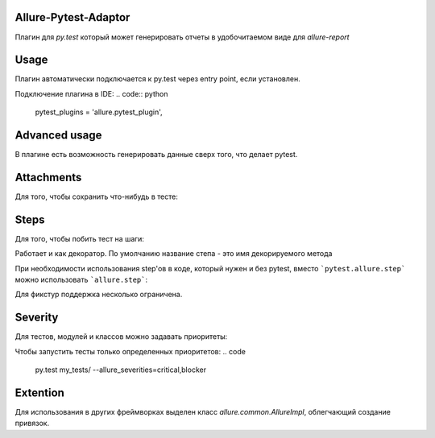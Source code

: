 Allure-Pytest-Adaptor
=====================

.. image:: https://pypip.in/v/pytest-allure-adaptor/badge.png
        :alt: Release Status
        :target: https://pypi.python.org/pypi/pytest-allure-adaptor
.. image:: https://pypip.in/d/pytest-allure-adaptor/badge.png
        :alt: Downloads
        :target: https://pypi.python.org/pypi/pytest-allure-adaptor

Плагин для `py.test` который может генерировать отчеты в удобочитаемом виде для `allure-report`

Usage
=====
.. code:: python
 py.test --alluredir [path_to_report_dir]


Плагин автоматически подключается к py.test через entry point, если установлен.

Подключение плагина в IDE:
.. code:: python
 pytest_plugins = 'allure.pytest_plugin',\


Advanced usage
==============

В плагине есть возможность генерировать данные сверх того, что делает pytest.

Attachments
===========

Для того, чтобы сохранить что-нибудь в тесте:

.. code:: python
 import allure

 def test_foo():
     allure.attach('my attach', 'Hello, World')


Steps
=====

Для того, чтобы побить тест на шаги:

.. code:: python
 import pytest

 def test_foo():
     with pytest.allure.step('step one'):
         # do stuff

     with pytest.allure.step('step two'):
         # do more stuff


Работает и как декоратор.
По умолчанию название степа - это имя декорируемого метода

.. code:: python
 import pytest

 @pytest.allure.step
 def make_test_data_foo():
     # do stuff

 def test_foo():
     assert make_some_data_foo() is not None

 @pytest.allure.step('make_some_data_foo')
 def make_some_data_bar():
     # do another stuff

 def test_bar():
     assert make_some_data_bar() is not None


При необходимости использования step'ов в коде, который нужен и без pytest, вместо ```pytest.allure.step``` можно использовать ```allure.step```:

.. code:: python
 import allure

 @allure.step('some operation')
 def do_operation():
     # do stuff


Для фикстур поддержка несколько ограничена.


Severity
========

Для тестов, модулей и классов можно задавать приоритеты:

.. code:: python
 import pytest

 @pytest.allure.severity(pytest.allure.severity_level.MINOR)
 def test_minor():
     assert False


 @pytest.allure.severity(pytest.allure.severity_level.CRITICAL)
 class TestBar:

     # will have CRITICAL priority
     def test_bar(self):
         pass

     # will have BLOCKER priority via a short-cut decorator
     @pytest.allure.BLOCKER
     def test_bar(self):
         pass


Чтобы запустить тесты только определенных приоритетов:
.. code
 py.test my_tests/ --allure_severities=critical,blocker



Extention
=========

Для использования в других фреймворках выделен класс `allure.common.AllureImpl`, облегчающий создание привязок.